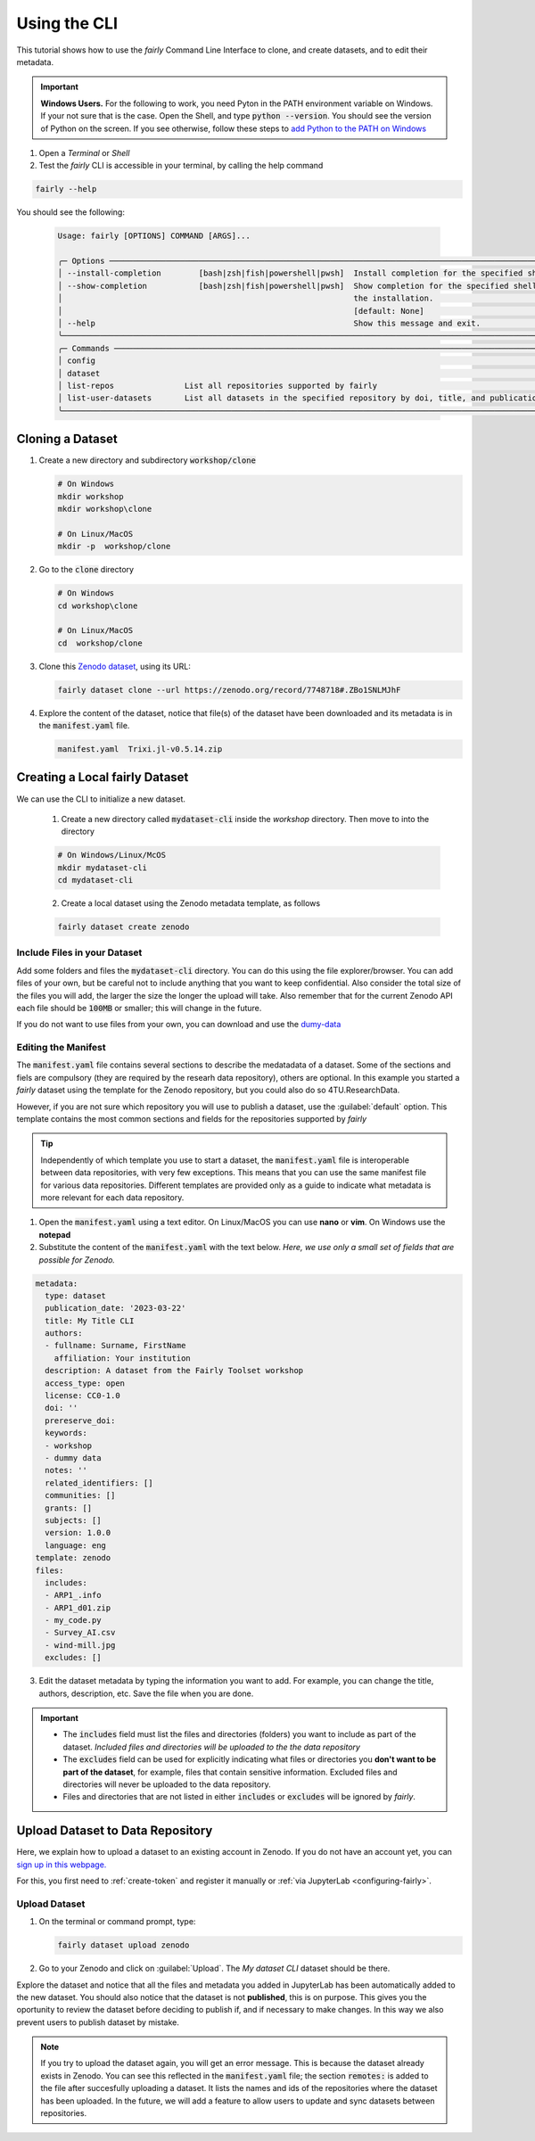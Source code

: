 Using the CLI
=====================

This tutorial shows how to use the *fairly* Command Line Interface to clone, and create datasets, and to edit their metadata.

.. important::
   **Windows Users.** For the following to work, you need Pyton in the PATH environment variable on Windows. If your not sure that is the case. Open the Shell, and type :code:`python --version`. You should see the version of Python on the screen. If you see otherwise, follow these steps to `add Python to the PATH on Windows <https://realpython.com/add-python-to-path/#how-to-add-python-to-path-on-windows>`_

1. Open a *Terminal* or *Shell*

2. Test the *fairly* CLI is accessible in your terminal, by calling the help command

.. code:: shell
   
   fairly --help


You should see the following:

   .. code:: shell

      Usage: fairly [OPTIONS] COMMAND [ARGS]...                                                                                        
                                                                                                                                      
      ╭─ Options ──────────────────────────────────────────────────────────────────────────────────────────────────────────────────────╮
      │ --install-completion        [bash|zsh|fish|powershell|pwsh]  Install completion for the specified shell. [default: None]       │
      │ --show-completion           [bash|zsh|fish|powershell|pwsh]  Show completion for the specified shell, to copy it or customize  │
      │                                                              the installation.                                                 │
      │                                                              [default: None]                                                   │
      │ --help                                                       Show this message and exit.                                       │
      ╰────────────────────────────────────────────────────────────────────────────────────────────────────────────────────────────────╯
      ╭─ Commands ─────────────────────────────────────────────────────────────────────────────────────────────────────────────────────╮
      │ config                                                                                                                         │
      │ dataset                                                                                                                        │
      │ list-repos               List all repositories supported by fairly                                                             │
      │ list-user-datasets       List all datasets in the specified repository by doi, title, and publication_date                     │
      ╰────────────────────────────────────────────────────────────────────────────────────────────────────────────────────────────────╯   

Cloning a Dataset
--------------------

1. Create a new directory and subdirectory :code:`workshop/clone` 

   .. code:: shell

      # On Windows
      mkdir workshop
      mkdir workshop\clone

      # On Linux/MacOS
      mkdir -p  workshop/clone

2. Go to the :code:`clone` directory

   .. code:: shell

      # On Windows
      cd workshop\clone

      # On Linux/MacOS
      cd  workshop/clone

3. Clone this `Zenodo dataset <https://zenodo.org/record/7748718#.ZBozNdLMJhE>`_, using its URL:

   .. code:: shell

      fairly dataset clone --url https://zenodo.org/record/7748718#.ZBo1SNLMJhF

4. Explore the content of the dataset, notice that file(s)  of the dataset have been downloaded and its metadata is in the :code:`manifest.yaml` file.

   .. code:: shell

      manifest.yaml  Trixi.jl-v0.5.14.zip


Creating a Local fairly Dataset
--------------------------------------

We can use the CLI to initialize a new dataset.

   1. Create a new directory called :code:`mydataset-cli` inside the *workshop* directory. Then move to into the directory

   .. code:: shell

      # On Windows/Linux/McOS
      mkdir mydataset-cli
      cd mydataset-cli

   2. Create a local dataset using the Zenodo metadata template, as follows

   .. code:: shell

      fairly dataset create zenodo


Include Files in your Dataset
''''''''''''''''''''''''''''''''

Add some folders and files the :code:`mydataset-cli` directory.  You can do this using the file explorer/browser. You can add files of your own, but be careful not to include anything that you want to keep confidential. Also consider the total size of the files you will add, the larger the size the longer the upload will take. Also remember that for the current Zenodo API each file should be :code:`100MB` or smaller; this will change in the future.

If you do not want to use files from your own, you can download and use the `dumy-data <https://drive.google.com/drive/folders/160N6MCmiKV3g-74idCgyyul9UdoPRO8T?usp=share_link>`_ 

Editing the Manifest
''''''''''''''''''''''

The :code:`manifest.yaml` file contains several sections to describe the medatadata of a dataset. Some of the sections and fiels are compulsory (they are required by the researh data repository), others are optional. In this example you started a *fairly* dataset using the template for the Zenodo repository, but you could also do so 4TU.ResearchData. 

However, if you are not sure which repository you will use to publish a dataset, use the :guilabel:`default` option. This template contains the most common sections and fields for the repositories supported by *fairly*

.. tip::
   Independently of which template you use to start a dataset, the :code:`manifest.yaml` file is interoperable between data repositories, with very few exceptions. This means that you can use the same manifest file for various data repositories. Different templates are provided only as a guide to indicate what metadata is more relevant for each data repository. 


1. Open the :code:`manifest.yaml` using a text editor. On Linux/MacOS you can use **nano** or **vim**. On Windows use the **notepad**

2. Substitute the content of the :code:`manifest.yaml` with the text below.  *Here, we use only a small set of fields that are possible for Zenodo.*
   
.. code-block:: yaml

   metadata:
     type: dataset
     publication_date: '2023-03-22'
     title: My Title CLI
     authors:
     - fullname: Surname, FirstName
       affiliation: Your institution
     description: A dataset from the Fairly Toolset workshop
     access_type: open
     license: CC0-1.0
     doi: ''
     prereserve_doi:
     keywords:
     - workshop
     - dummy data
     notes: ''
     related_identifiers: []
     communities: []
     grants: []
     subjects: []
     version: 1.0.0
     language: eng
   template: zenodo
   files:
     includes:
     - ARP1_.info
     - ARP1_d01.zip
     - my_code.py
     - Survey_AI.csv
     - wind-mill.jpg
     excludes: []


3. Edit the dataset metadata by typing the information you want to add. For example, you can change the title, authors, description, etc. Save the file when you are done.

.. important:: 
   * The :code:`includes`  field must list the files  and directories (folders) you want to include as part of the dataset. *Included files and directories will be uploaded to the the data repository* 
   * The :code:`excludes` field can be used for explicitly indicating what files or directories you **don't want to be part  of the dataset**, for example, files that contain sensitive information. Excluded files and directories will never be uploaded to the data repository. 
   * Files and directories that are not listed in either :code:`includes` or :code:`excludes` will be ignored by *fairly*.


Upload Dataset to Data Repository
-----------------------------------

Here, we explain how to upload a dataset to an existing account in Zenodo. If you do not have an account yet, you can `sign up in this webpage. <https://zenodo.org/signup/>`_

For this, you first need to :ref:`create-token` and register it manually or :ref:`via JupyterLab <configuring-fairly>`.

Upload Dataset
''''''''''''''''

1. On the terminal or command prompt, type:

   .. code:: shell

      fairly dataset upload zenodo

2. Go to your Zenodo and click on :guilabel:`Upload`. The `My dataset CLI` dataset should be there. 

.. image:: ../img/zenodo-cli-upload.png


Explore the dataset and notice that all the files and metadata you added in JupyterLab has been automatically added to the new dataset. You should also notice that the dataset is not **published**, this is on purpose. This gives you the oportunity to review the dataset before deciding to publish if, and if necessary to make changes. In this way we also prevent users to publish dataset by mistake.

.. note:: 
   If you try to upload the dataset again, you will get an error message. This is because the dataset already exists in Zenodo. You can see this reflected in the :code:`manifest.yaml` file;  the section :code:`remotes:` is added to the file after succesfully uploading a dataset. It lists the names and ids of the repositories where the dataset has been uploaded.
   In the future, we will add a feature to allow users to update and sync datasets between repositories.
